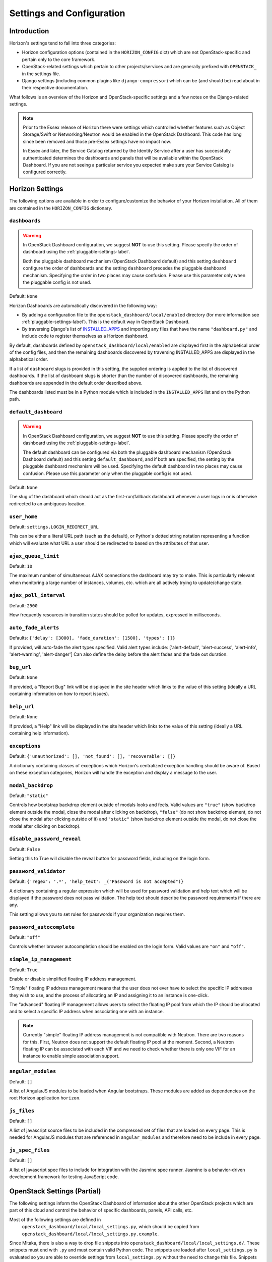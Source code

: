 ==========================
Settings and Configuration
==========================

Introduction
============

Horizon's settings tend to fall into three categories:

* Horizon configuration options (contained in the ``HORIZON_CONFIG`` dict)
  which are not OpenStack-specific and pertain only to the core framework.
* OpenStack-related settings which pertain to other projects/services and
  are generally prefixed with ``OPENSTACK_`` in the settings file.
* Django settings (including common plugins like ``django-compressor``) which
  can be (and should be) read about in their respective documentation.

What follows is an overview of the Horizon and OpenStack-specific settings
and a few notes on the Django-related settings.

.. note::

    Prior to the Essex release of Horizon there were settings which controlled
    whether features such as Object Storage/Swift or Networking/Neutron would be
    enabled in the OpenStack Dashboard. This code has long since been removed
    and those pre-Essex settings have no impact now.

    In Essex and later, the Service Catalog returned by the Identity Service
    after a user has successfully authenticated determines the dashboards and
    panels that will be available within the OpenStack Dashboard. If you are not
    seeing a particular service you expected make sure your Service Catalog is
    configured correctly.

Horizon Settings
================

The following options are available in order to configure/customize the
behavior of your Horizon installation. All of them are contained in the
``HORIZON_CONFIG`` dictionary.

.. _dashboards:

``dashboards``
--------------

.. warning::

   In OpenStack Dashboard configuration, we suggest **NOT** to use this
   setting. Please specify the order of dashboard using the
   :ref:`pluggable-settings-label`.

   Both the pluggable dashboard mechanism (OpenStack Dashboard default) and
   this setting ``dashboard`` configure the order of dashboards and
   the setting ``dashboard`` precedes the pluggable dashboard mechanism.
   Specifying the order in two places may cause confusion.
   Please use this parameter only when the pluggable config is not used.

.. versionadded:: 2012.1(Essex)

Default: ``None``

Horizon Dashboards are automatically discovered in the following way:

* By adding a configuration file to the ``openstack_dashboard/local/enabled``
  directory (for more information see :ref:`pluggable-settings-label`).
  This is the default way in OpenStack Dashboard.
* By traversing Django's list of
  `INSTALLED_APPS <https://docs.djangoproject.com/en/dev/ref/settings/#std:setting-INSTALLED_APPS>`_
  and importing any files that have the name ``"dashboard.py"`` and include
  code to register themselves as a Horizon dashboard.

By default, dashboards defined by ``openstack_dashboard/local/enabled`` are
displayed first in the alphabetical order of the config files, and then the
remaining dashboards discovered by traversing INSTALLED_APPS are displayed
in the alphabetical order.

If a list of ``dashboard`` slugs is provided in this setting, the supplied
ordering is applied to the list of discovered dashboards. If the list of
dashboard slugs is shorter than the number of discovered dashboards, the
remaining dashboards are appended in the default order described above.

The dashboards listed must be in a Python module which
is included in the ``INSTALLED_APPS`` list and on the Python path.

``default_dashboard``
---------------------

.. warning::

   In OpenStack Dashboard configuration, we suggest **NOT** to use this
   setting. Please specify the order of dashboard using the
   :ref:`pluggable-settings-label`.

   The default dashboard can be configured via both the pluggable
   dashboard mechanism (OpenStack Dashboard default) and this setting
   ``default_dashboard``, and if both are specified, the setting
   by the pluggable dashboard mechanism will be used.
   Specifying the default dashboard in two places may cause confusion.
   Please use this parameter only when the pluggable config is not used.

.. versionadded:: 2012.1(Essex)

Default: ``None``

The slug of the dashboard which should act as the first-run/fallback dashboard
whenever a user logs in or is otherwise redirected to an ambiguous location.

``user_home``
-------------

.. versionadded:: 2012.1(Essex)

Default: ``settings.LOGIN_REDIRECT_URL``

This can be either a literal URL path (such as the default), or Python's
dotted string notation representing a function which will evaluate what URL
a user should be redirected to based on the attributes of that user.

``ajax_queue_limit``
--------------------

.. versionadded:: 2012.1(Essex)

Default: ``10``

The maximum number of simultaneous AJAX connections the dashboard may try
to make. This is particularly relevant when monitoring a large number of
instances, volumes, etc. which are all actively trying to update/change state.

``ajax_poll_interval``
----------------------

.. versionadded:: 2012.1(Essex)

Default: ``2500``

How frequently resources in transition states should be polled for updates,
expressed in milliseconds.

``auto_fade_alerts``
--------------------

.. versionadded:: 2013.2(Havana)

Defaults: ``{'delay': [3000], 'fade_duration': [1500], 'types': []}``

If provided, will auto-fade the alert types specified. Valid alert types
include: ['alert-default', 'alert-success', 'alert-info', 'alert-warning',
'alert-danger']  Can also define the delay before the alert fades and the fade
out duration.

``bug_url``
-----------

.. versionadded:: 9.0.0(Mitaka)

Default: ``None``

If provided, a "Report Bug" link will be displayed in the site header which
links to the value of this setting (ideally a URL containing information on
how to report issues).

``help_url``
------------

.. versionadded:: 2012.2(Folsom)

Default: ``None``

If provided, a "Help" link will be displayed in the site header which links
to the value of this setting (ideally a URL containing help information).

``exceptions``
--------------

.. versionadded:: 2012.1(Essex)

Default: ``{'unauthorized': [], 'not_found': [], 'recoverable': []}``

A dictionary containing classes of exceptions which Horizon's centralized
exception handling should be aware of. Based on these exception categories,
Horizon will handle the exception and display a message to the user.

``modal_backdrop``
------------------

.. versionadded:: 2014.2(Kilo)

Default: ``"static"``

Controls how bootstrap backdrop element outside of modals looks and feels.
Valid values are ``"true"`` (show backdrop element outside the modal, close
the modal after clicking on backdrop), ``"false"`` (do not show backdrop
element, do not close the modal after clicking outside of it) and ``"static"``
(show backdrop element outside the modal, do not close the modal after
clicking on backdrop).

``disable_password_reveal``
---------------------------

.. versionadded:: 2015.1(Kilo)

Default: ``False``

Setting this to True will disable the reveal button for password fields,
including on the login form.

``password_validator``
----------------------

.. versionadded:: 2012.1(Essex)

Default: ``{'regex': '.*', 'help_text': _("Password is not accepted")}``

A dictionary containing a regular expression which will be used for password
validation and help text which will be displayed if the password does not
pass validation. The help text should describe the password requirements if
there are any.

This setting allows you to set rules for passwords if your organization
requires them.

``password_autocomplete``
-------------------------

.. versionadded:: 2013.1(Grizzly)

Default: ``"off"``

Controls whether browser autocompletion should be enabled on the login form.
Valid values are ``"on"`` and ``"off"``.

``simple_ip_management``
------------------------

.. versionadded:: 2013.1(Grizzly)

Default: ``True``

Enable or disable simplified floating IP address management.

"Simple" floating IP address management means that the user does not ever have
to select the specific IP addresses they wish to use, and the process of
allocating an IP and assigning it to an instance is one-click.

The "advanced" floating IP management allows users to select the floating IP
pool from which the IP should be allocated and to select a specific IP address
when associating one with an instance.

.. note::

    Currently "simple" floating IP address management is not compatible with
    Neutron. There are two reasons for this. First, Neutron does not support
    the default floating IP pool at the moment. Second, a Neutron floating IP
    can be associated with each VIF and we need to check whether there is only
    one VIF for an instance to enable simple association support.

``angular_modules``
-------------------------

Default: ``[]``

A list of AngularJS modules to be loaded when Angular bootstraps. These modules
are added as dependencies on the root Horizon application ``horizon``.

``js_files``
-------------------------

Default: ``[]``

A list of javascript source files to be included in the compressed set of files that are
loaded on every page. This is needed for AngularJS modules that are referenced in
``angular_modules`` and therefore need to be include in every page.

``js_spec_files``
-------------------------

.. versionadded:: 2015.1(Kilo)

Default: ``[]``

A list of javascript spec files to include for integration with the Jasmine spec runner.
Jasmine is a behavior-driven development framework for testing JavaScript code.

OpenStack Settings (Partial)
============================

The following settings inform the OpenStack Dashboard of information about the
other OpenStack projects which are part of this cloud and control the behavior
of specific dashboards, panels, API calls, etc.

Most of the following settings are defined in
 ``openstack_dashboard/local/local_settings.py``, which should be copied from
 ``openstack_dashboard/local/local_settings.py.example``.

Since Mitaka, there is also a way to drop file snippets into
``openstack_dashboard/local/local_settings.d/``. These snippets must end with
``.py`` and must contain valid Python code. The snippets are loaded after
``local_settings.py`` is evaluated so you are able to override settings from
``local_settings.py`` without the need to change this file.
Snippets are evaluated in alphabetical order by file name.
It's good style to name the files in ``local_settings.d/`` like
``_ZZ_another_setting.py`` where ``ZZ`` is a number. The file must start with
an underscore (``_``) because Python can not load files starting with a number.
So given that you have 3 files, ``local_settings.py``,
``local_settings.d/_10_setting_one.py`` and ``local_settings.d/_20_settings_two.py``,
the settings from ``local_settings.py`` are evaluated first. Settings from
``local_settings.d/_10_settings_one.py`` override settings from ``local_settings.py``
and settings from ``local_settings.d/_20_settings_two.py`` override all other settings
because that's the file which is evaluated last.


``AUTHENTICATION_URLS``
-----------------------

.. versionadded:: 2015.1(Kilo)

Default: ``['openstack_auth.urls']``

A list of modules from which to collate authentication URLs from. The default
option adds URLs from the django-openstack-auth module however others will be
required for additional authentication mechanisms.


``API_RESULT_LIMIT``
--------------------

.. versionadded:: 2012.1(Essex)

Default: ``1000``

The maximum number of objects (e.g. Swift objects or Glance images) to display
on a single page before providing a paging element (a "more" link) to paginate
results.

``API_RESULT_PAGE_SIZE``
------------------------

.. versionadded:: 2012.2(Folsom)

Default: ``20``

Similar to ``API_RESULT_LIMIT``. This setting controls the number of items
to be shown per page if API pagination support for this exists.


``AVAILABLE_REGIONS``
---------------------

.. versionadded:: 2012.1(Essex)

Default: ``None``

A list of tuples which define multiple regions. The tuple format is
``('http://{{ keystone_host }}:5000/v2.0', '{{ region_name }}')``. If any regions
are specified the login form will have a dropdown selector for authenticating
to the appropriate region, and there will be a region switcher dropdown in
the site header when logged in.

If you do not have multiple regions you should use the ``OPENSTACK_HOST`` and
``OPENSTACK_KEYSTONE_URL`` settings instead.


``CONSOLE_TYPE``
----------------

.. versionadded:: 2013.2(Havana)

Default:  ``"AUTO"``

This setting specifies the type of in-browser console used to access the
VMs.
Valid values are  ``"AUTO"``(default), ``"VNC"``, ``"SPICE"``, ``"RDP"``,
``"SERIAL"``, and ``None``.
``None`` deactivates the in-browser console and is available in version
2014.2(Juno).
``"SERIAL"`` is available since 2015.1(Kilo).


``SWIFT_FILE_TRANSFER_CHUNK_SIZE``
----------------------------------

.. versionadded:: 2015.1(Kilo)

Default: ``512 * 1024``

This setting specifies the size of the chunk (in bytes) for downloading objects
from Swift. Do not make it very large (higher than several dozens of Megabytes,
exact number depends on your connection speed), otherwise you may encounter
socket timeout. The default value is 524288 bytes (or 512 Kilobytes).


``INSTANCE_LOG_LENGTH``
-----------------------

.. versionadded:: 2015.1(Kilo)

Default:  ``35``

This setting enables you to change the default number of lines displayed for
the log of an instance.
Valid value must be a positive integer.


``CREATE_INSTANCE_FLAVOR_SORT``
-------------------------------

.. versionadded:: 2013.2(Havana)

Default: ``{'key':'ram'}``

When launching a new instance the default flavor is sorted by RAM usage in
ascending order.
You can customize the sort order by: id, name, ram, disk and vcpus.
Additionally, you can insert any custom callback function. You can also
provide a flag for reverse sort.
See the description in local_settings.py.example for more information.

This example sorts flavors by vcpus in descending order::

    CREATE_INSTANCE_FLAVOR_SORT = {
         'key':'vcpus',
         'reverse': True,
    }

.. _angular_features:

``ANGULAR_FEATURES``
--------------------

.. versionadded:: 10.0.0(Newton)

Default::

  {
    'images_panel': True
  }

A dictionary of currently available AngularJS features. This allows simple
toggling of legacy or rewritten features, such as new panels, workflows etc.


.. _available_themes:

``AVAILABLE_THEMES``
--------------------

.. versionadded:: 9.0.0(Mitaka)

Default::

   AVAILABLE_THEMES = [
        ('default', 'Default', 'themes/default'),
        ('material', 'Material', 'themes/material'),
   ]

This setting tells Horizon which themes to use.

A list of tuples which define multiple themes. The tuple format is
``('{{ theme_name }}', '{{ theme_label }}', '{{ theme_path }}')``.

The ``theme_name`` is the name used to define the directory which
the theme is collected into, under ``/{{ THEME_COLLECTION_DIR }}``.
It also specifies the key by which the selected theme is stored in
the browser's cookie.

The ``theme_label`` is the user-facing label that is shown in the
theme picker.  The theme picker is only visible if more than one
theme is configured, and shows under the topnav's user menu.

By default, the ``theme path`` is the directory that will serve as
the static root of the theme and the entire contents of the directory
is served up at ``/{{ THEME_COLLECTION_DIR }}/{{ theme_name }}``.
If you wish to include content other than static files in a theme
directory, but do not wish that content to be served up, then you
can create a sub directory named ``static``. If the theme folder
contains a sub-directory with the name ``static``, then
``static/custom/static`` will be used as the root for the content
served at ``/static/custom``.

The static root of the theme folder must always contain a _variables.scss
file and a _styles.scss file.  These must contain or import all the
bootstrap and horizon specific variables and styles which are used to style
the GUI. For example themes, see: /horizon/openstack_dashboard/themes/

Horizon ships with two themes configured. 'default' is the default theme,
and 'material' is based on Google's Material Design.

``DEFAULT_THEME``
-----------------

.. versionadded:: 9.0.0(Mitaka)

Default: ``"default"``

This setting tells Horizon which theme to use if the user has not
yet selected a theme through the theme picker and therefore set the
cookie value. This value represents the ``theme_name`` key that is
used from ``AVAILABLE_THEMES``.  To use this setting, the theme must
also be configured inside of ``AVAILABLE_THEMES``.

``THEME_COLLECTION_DIR``
------------------------

.. versionadded:: 9.0.0(Mitaka)

Default: ``"themes"``

This setting tells Horizon which static directory to collect the
available themes into, and therefore which URL points to the theme
collection root.  For example, the default theme would be accessible
via ``/{{ STATIC_URL }}/themes/default``.

``THEME_COOKIE_NAME``
---------------------

.. versionadded:: 9.0.0(Mitaka)

Default: ``"theme"``

This setting tells Horizon in which cookie key to store the currently
set theme.  The cookie expiration is currently set to a year.

.. _custom_theme_path:

``CUSTOM_THEME_PATH``
---------------------

.. versionadded:: 2015.1(Kilo)

(Deprecated)

Default: ``"themes/default"``

This setting tells Horizon to use a directory as a custom theme.

By default, this directory will serve as the static root of the theme
and the entire contents of the directory will be served up at
``/static/custom``.  If you wish to include content other than static
files in a theme directory, but do not wish that content to be served up,
then you can create a sub directory named ``static``. If the theme folder
contains a sub-directory with the name ``static``, then
``static/custom/static``` will be used as the root for the content
served at ``/static/custom``.

The static root of the theme folder must always contain a _variables.scss
file and a _styles.scss file.  These must contain or import all the
bootstrap and horizon specific variables and styles which are used to style
the GUI. For example themes, see: /horizon/openstack_dashboard/themes/

Horizon ships with one alternate theme based on Google's Material Design.  To
use the alternate theme, set your CUSTOM_THEME_PATH to ``themes/material``.

This option is now marked as "deprecated" and will be removed in Newton or
a later release. Themes are now controlled by AVAILABLE_THEMES. We suggest
changing your custom theme settings to use this option instead.

``DEFAULT_THEME_PATH``
----------------------

.. versionadded:: 8.0.0(Liberty)

(Deprecated)

Default: ``"themes/default"``

This setting allows Horizon to collect an additional theme during static
collection and be served up via /static/themes/default.  This is useful
if CUSTOM_THEME_PATH inherits from another theme (like 'default').

If DEFAULT_THEME_PATH is the same as CUSTOM_THEME_PATH, then collection
is skipped and /static/themes will not exist.

This option is now marked as "deprecated" and will be removed in Newton or
a later release. Themes are now controlled by AVAILABLE_THEMES.

``DROPDOWN_MAX_ITEMS``
----------------------

.. versionadded:: 2015.1(Kilo)

Default: ``30``

This setting sets the maximum number of items displayed in a dropdown.
Dropdowns that limit based on this value need to support a way to observe
the entire list.

``ENABLE_CLIENT_TOKEN``
--------------------------

.. versionadded:: 10.0.0(Newton)

Default: ``True``

This setting will Enable/Disable access to the Keystone Token to the
browser.

``ENFORCE_PASSWORD_CHECK``
--------------------------

.. versionadded:: 2015.1(Kilo)

Default: ``False``

This setting will display an 'Admin Password' field on the Change Password
form to verify that it is indeed the admin logged-in who wants to change
the password.

``IMAGES_LIST_FILTER_TENANTS``
------------------------------

.. versionadded:: 2013.1(Grizzly)

Default: ``None``

A list of dictionaries to add optional categories to the image fixed filters
in the Images panel, based on project ownership.

Each dictionary should contain a `tenant` attribute with the project
id, and optionally a `text` attribute specifying the category name, and
an `icon` attribute that displays an icon in the filter button. The
icon names are based on the default icon theme provided by Bootstrap.

Example: ``[{'text': 'Official', 'tenant': '27d0058849da47c896d205e2fc25a5e8', 'icon': 'icon-ok'}]``

.. note::

    Since the Kilo release, the Bootstrap icon library (e.g. 'icon-ok') has
    been replaced with Font Awesome (e.g. 'fa-check').


``IMAGE_RESERVED_CUSTOM_PROPERTIES``
------------------------------------

.. versionadded:: 2014.2(Juno)

Default: ``[]``

A list of image custom property keys that should not be displayed in the
Update Metadata tree.

This setting can be used in the case where a separate panel is used for
managing a custom property or if a certain custom property should never be
edited.

``LAUNCH_INSTANCE_DEFAULTS``
----------------------------

.. versionadded:: 9.0.0(Mitaka)
.. versionupdated:: 10.0.0(Newton)

Default::

    {
        "config_drive": False,
        "enable_scheduler_hints": True
        "disable_image": False,
        "disable_instance_snapshot": False,
        "disable_volume": False,
        "disable_volume_snapshot": False,
    }

A dictionary of settings which can be used to provide the default values for
properties found in the Launch Instance modal.

The ``config_drive`` setting specifies the default value for the Configuration
Drive property.

The ``enable_scheduler_hints`` setting specifies whether or not Scheduler Hints
can be provided when launching an instance.

The ``disable_image`` setting disables Images as a valid boot source for launching
instances. Image sources won't show up in the Launch Instance modal.

The ``disable_instance_snapshot`` setting disables Snapshots as a valid boot
source for launching instances. Snapshots sources won't show up in the Launch
Instance modal.

The ``disable_volume`` setting disables Volumes as a valid boot
source for launching instances. Volumes sources won't show up
in the Launch Instance modal.

The ``disable_volume_snapshot`` setting disables Volume Snapshots as a valid
boot source for launching instances. Volume Snapshots sources won't show up
in the Launch Instance modal.

``LAUNCH_INSTANCE_NG_ENABLED``
------------------------------

.. versionadded:: 8.0.0(Liberty)

Default: ``True``

This setting enables the AngularJS Launch Instance workflow.

.. note::

    The default value for this has been changed to ``True`` in 9.0.0 (Mitaka)

.. note::

    It is possible to run both the AngularJS and Python workflows simultaneously,
    so the other may be need to be toggled with ``LAUNCH_INSTANCE_LEGACY_ENABLED``


``LAUNCH_INSTANCE_LEGACY_ENABLED``
----------------------------------

.. versionadded:: 8.0.0(Liberty)

Default: ``False``

This setting enables the Python Launch Instance workflow.

.. note::

    The default value for this has been changed to ``False`` in 9.0.0 (Mitaka)

.. note::

    It is possible to run both the AngularJS and Python workflows simultaneously,
    so the other may be need to be toggled with ``LAUNCH_INSTANCE_NG_ENABLED``


``MESSAGES_PATH``
-----------------

.. versionadded:: 9.0.0(Mitaka)

Default: ``None``

The absolute path to the directory where message files are collected.

When the user logins to horizon, the message files collected are processed
and displayed to the user. Each message file should contain a JSON formatted
data and must have a .json file extension. For example::

    {
        "level": "info",
        "message": "message of the day here"
    }

Possible values for level are: success, info, warning and error.

``OPENSTACK_API_VERSIONS``
--------------------------

.. versionadded:: 2013.2(Havana)

Default::

    {
        "data-processing": 1.1,
        "identity": 2.0,
        "volume": 2,
        "compute": 2
    }

Overrides for OpenStack API versions. Use this setting to force the
OpenStack dashboard to use a specific API version for a given service API.

.. note::

    The version should be formatted as it appears in the URL for the
    service API. For example, the identity service APIs have inconsistent
    use of the decimal point, so valid options would be "2.0" or "3".
    For example::

        OPENSTACK_API_VERSIONS = {
            "data-processing": 1.1,
            "identity": 3,
            "volume": 2,
            "compute": 2
        }

``OPENSTACK_ENABLE_PASSWORD_RETRIEVE``
--------------------------------------

.. versionadded:: 2014.1(Icehouse)

Default: ``"False"``

When set, enables the instance action "Retrieve password" allowing password retrieval
from metadata service.


``OPENSTACK_ENDPOINT_TYPE``
---------------------------

.. versionadded:: 2012.1(Essex)

Default: ``"publicURL"``

A string which specifies the endpoint type to use for the endpoints in the
Keystone service catalog. The default value for all services except for identity is ``"publicURL"`` . The default value for the identity service is ``"internalURL"``.


``OPENSTACK_HOST``
------------------

.. versionadded:: 2012.1(Essex)

Default: ``"127.0.0.1"``

The hostname of the Keystone server used for authentication if you only have
one region. This is often the *only* setting that needs to be set for a
basic deployment.

.. _hypervisor-settings-label:

``OPENSTACK_HYPERVISOR_FEATURES``
---------------------------------

.. versionadded:: 2012.2(Folsom)

Default::

    {
        'can_set_mount_point': False,
        'can_set_password': False,
        'requires_keypair': False,
        'enable_quotas': True
    }

A dictionary containing settings which can be used to identify the
capabilities of the hypervisor for Nova.

The Xen Hypervisor has the ability to set the mount point for volumes attached
to instances (other Hypervisors currently do not). Setting
``can_set_mount_point`` to ``True`` will add the option to set the mount point
from the UI.

Setting ``can_set_password`` to ``True`` will enable the option to set
an administrator password when launching or rebuilding an instance.

Setting ``requires_keypair`` to ``True`` will require users to select
a key pair when launching an instance.

Setting ``enable_quotas`` to ``False`` will make Horizon treat all Nova
quotas as disabled, thus it won't try to modify them. By default, quotas are
enabled.

``OPENSTACK_IMAGE_BACKEND``
---------------------------

.. versionadded:: 2013.2(Havana)

Default::

    {
        'image_formats': [
            ('', _('Select format')),
            ('aki', _('AKI - Amazon Kernel Image')),
            ('ami', _('AMI - Amazon Machine Image')),
            ('ari', _('ARI - Amazon Ramdisk Image')),
            ('docker', _('Docker')),
            ('iso', _('ISO - Optical Disk Image')),
            ('qcow2', _('QCOW2 - QEMU Emulator')),
            ('raw', _('Raw')),
            ('vdi', _('VDI')),
            ('vhd', _('VHD')),
            ('vmdk', _('VMDK'))
        ]
    }

Used to customize features related to the image service, such as the list of
supported image formats.


``OVERVIEW_DAYS_RANGE``
-----------------------

.. versionadded:: 10.0.0(Newton)

Default:: ``1``

When set to an integer N (as by default), the start date in the Overview panel
meters will be today minus N days. This setting is used to limit the amount of
data fetched by default when rendering the Overview panel. If set to ``None``
(which corresponds to the behavior in past Horizon versions), the start date
will be from the beginning of the current month until the current date. The
legacy behaviour is not recommended for large deployments as Horizon suffers
significant lags in this case.


``IMAGE_CUSTOM_PROPERTY_TITLES``
--------------------------------

.. versionadded:: 2014.1(Icehouse)

Default::

    {
        "architecture": _("Architecture"),
        "kernel_id": _("Kernel ID"),
        "ramdisk_id": _("Ramdisk ID"),
        "image_state": _("Euca2ools state"),
        "project_id": _("Project ID"),
        "image_type": _("Image Type")
    }

Used to customize the titles for image custom property attributes that
appear on image detail pages.


``HORIZON_IMAGES_ALLOW_UPLOAD``
-------------------------------

.. versionadded:: 2013.1(Grizzly)

Default: ``True``

(Deprecated)

If set to ``False``, this setting disables *local* uploads to prevent filling
up the disk on the dashboard server since uploads to the Glance image store
service tend to be particularly large - in the order of hundreds of megabytes
to multiple gigabytes.

The setting is marked as deprecated and will be removed in P or later release.
It is superseded by the setting HORIZON_IMAGES_UPLOAD_MODE. Until the removal
the ``False`` value of HORIZON_IMAGES_ALLOW_UPLOAD overrides the value of
HORIZON_IMAGES_UPLOAD_MODE.

.. note::

    This will not disable image creation altogether, as this setting does not
    affect images created by specifying an image location (URL) as the image source.


``HORIZON_IMAGES_UPLOAD_MODE``
------------------------------

.. versionadded:: 10.0.0(Newton)

Default: ``"legacy"``

Valid values are  ``"direct"``, ``"legacy"`` (default) and ``"off"``. ``"off"``
disables the ability to upload images via Horizon. It is equivalent to setting
``False`` on the deprecated setting ``HORIZON_IMAGES_ALLOW_UPLOAD``. ``legacy``
enables local file upload by piping the image file through the Horizon's
web-server. It is equivalent to setting ``True`` on the deprecated setting
``HORIZON_IMAGES_ALLOW_UPLOAD``. ``direct`` sends the image file directly from
the web browser to Glance. This bypasses Horizon web-server which both reduces
network hops and prevents filling up Horizon web-server's filesystem. ``direct``
is the preferred mode, but due to the following requirements it is not the default.
The ``direct`` setting requires a modern web browser, network access from the
browser to the public Glance endpoint, and CORS support to be enabled on the
Glance API service. Without CORS support, the browser will forbid the PUT request
to a location different than the Horizon server. To enable CORS support for Glance
API service, you will need to edit [cors] section of glance-api.conf file (see
`here`_ how to do it). Set `allowed_origin` to the full hostname of Horizon
web-server (e.g. http://<HOST_IP>/dashboard) and restart glance-api process.

.. _here: http://docs.openstack.org/developer/oslo.middleware/cors.html#configuration-for-oslo-config

.. note::

    To maintain the compatibility with the deprecated HORIZON_IMAGES_ALLOW_UPLOAD
    setting, neither ``"direct"``, nor ``"legacy"`` modes will have an effect if
    HORIZON_IMAGES_ALLOW_UPLOAD is set to ``False`` - as if HORIZON_IMAGES_UPLOAD_MODE
    was set to ``"off"`` itself. When HORIZON_IMAGES_ALLOW_UPLOAD is set to ``True``,
    all three modes are considered, as if HORIZON_IMAGES_ALLOW_UPLOAD setting
    was removed.


``OPENSTACK_KEYSTONE_BACKEND``
------------------------------

.. versionadded:: 2012.1(Essex)

Default: ``{'name': 'native', 'can_edit_user': True, 'can_edit_project': True}``

A dictionary containing settings which can be used to identify the
capabilities of the auth backend for Keystone.

If Keystone has been configured to use LDAP as the auth backend then set
``can_edit_user`` and ``can_edit_project`` to ``False`` and name to ``"ldap"``.


``OPENSTACK_KEYSTONE_DEFAULT_DOMAIN``
-------------------------------------

.. versionadded:: 2013.2(Havana)

Default: ``"Default"``

Overrides the default domain used when running on single-domain model
with Keystone V3. All entities will be created in the default domain.


``OPENSTACK_KEYSTONE_DEFAULT_ROLE``
-----------------------------------

.. versionadded:: 2011.3(Diablo)

Default: ``"_member_"``

The name of the role which will be assigned to a user when added to a project.
This value must correspond to an existing role name in Keystone. In general,
the value should match the ``member_role_name`` defined in ``keystone.conf``.


``OPENSTACK_KEYSTONE_ADMIN_ROLES``
----------------------------------

.. versionadded:: 2015.1(Kilo)

Default: ``["admin"]``

The list of roles that have administrator privileges in this OpenStack
installation. This check is very basic and essentially only works with
keystone v2.0 and v3 with the default policy file. The setting assumes there
is a common ``admin`` like role(s) across services. Example uses of this
setting are:

    * to rename the ``admin`` role to ``cloud-admin``
    * allowing multiple roles to have administrative privileges, like
      ``["admin", "cloud-admin", "net-op"]``


``OPENSTACK_KEYSTONE_MULTIDOMAIN_SUPPORT``
------------------------------------------

.. versionadded:: 2013.2(Havana)

Default: ``False``

Set this to True if running on multi-domain model. When this is enabled, it
will require user to enter the Domain name in addition to username for login.


``OPENSTACK_KEYSTONE_URL``
--------------------------

.. versionadded:: 2011.3(Diablo)

Default: ``"http://%s:5000/v2.0" % OPENSTACK_HOST``

The full URL for the Keystone endpoint used for authentication. Unless you
are using HTTPS, running your Keystone server on a nonstandard port, or using
a nonstandard URL scheme you shouldn't need to touch this setting.


``OPENSTACK_KEYSTONE_FEDERATION_MANAGEMENT``
--------------------------------------------

.. versionadded:: 9.0.0(Mitaka)

Default: ``False``

Set this to True to enable panels that provide the ability for users to manage
Identity Providers (IdPs) and establish a set of rules to map federation protocol
attributes to Identity API attributes. This extension requires v3.0+ of the
Identity API.


``WEBSSO_ENABLED``
------------------

.. versionadded:: 2015.1(Kilo)

Default: ``False``

Enables keystone web single-sign-on if set to True. For this feature to work,
make sure that you are using Keystone V3 and Django OpenStack Auth V1.2.0 or
later.


``WEBSSO_INITIAL_CHOICE``
-------------------------

.. versionadded:: 2015.1(Kilo)

Default: ``"credentials"``

Determines the default authentication mechanism. When user lands on the login
page, this is the first choice they will see.


``WEBSSO_CHOICES``
------------------

.. versionadded:: 2015.1(Kilo)

Default::

        (
          ("credentials", _("Keystone Credentials")),
          ("oidc", _("OpenID Connect")),
          ("saml2", _("Security Assertion Markup Language"))
        )

This is the list of authentication mechanisms available to the user. It
includes Keystone federation protocols such as OpenID Connect and SAML, and
also keys that map to specific identity provider and federation protocol
combinations (as defined in ``WEBSSO_IDP_MAPPING``). The list of choices is
completely configurable, so as long as the id remains intact. Do not remove
the credentials mechanism unless you are sure. Once removed, even admins will
have no way to log into the system via the dashboard.


``WEBSSO_IDP_MAPPING``
----------------------

.. versionadded:: 8.0.0(Liberty)

Default: ``{}``

A dictionary of specific identity provider and federation protocol combinations.
From the selected authentication mechanism, the value will be looked up as keys
in the dictionary. If a match is found, it will redirect the user to a identity
provider and federation protocol specific WebSSO endpoint in keystone, otherwise
it will use the value as the protocol_id when redirecting to the WebSSO by
protocol endpoint.

Example::

        WEBSSO_CHOICES =  (
            ("credentials", _("Keystone Credentials")),
            ("oidc", _("OpenID Connect")),
            ("saml2", _("Security Assertion Markup Language")),
            ("acme_oidc", "ACME - OpenID Connect"),
            ("acme_saml2", "ACME - SAML2")
        )

        WEBSSO_IDP_MAPPING = {
            "acme_oidc": ("acme", "oidc"),
            "acme_saml2": ("acme", "saml2")
        }

.. note::
  The value is expected to be a tuple formatted as: (<idp_id>, <protocol_id>).

``TOKEN_DELETE_DISABLED``
-------------------------

.. versionadded:: 10.0.0(Newton)

Default: ``False``

This setting allows deployers to control whether a token is deleted on log out.
This can be helpful when there are often long running processes being run
in the Horizon environment.

``OPENSTACK_CINDER_FEATURES``
-----------------------------

.. versionadded:: 2014.2(Juno)

Default: ``{'enable_backup': False}``

A dictionary of settings which can be used to enable optional services provided
by cinder.  Currently only the backup service is available.


``OPENSTACK_HEAT_STACK``
-----------------------------

.. versionadded:: 9.0.0(Mitaka)

Default: ``{'enable_user_pass': True}``

A dictionary of settings to use with heat stacks. Currently, the only setting
available is "enable_user_pass", which can be used to disable the password
field while launching the stack. Currently HEAT API needs user password to
perform all the heat operations because in HEAT API trusts is not enabled by
default. So, this setting can be set as "False" in-case HEAT uses trusts by
default otherwise it needs to be set as "True".


``OPENSTACK_NEUTRON_NETWORK``
-----------------------------

.. versionadded:: 2013.1(Grizzly)

Default::

        {
            'enable_router': True,
            'enable_distributed_router': False,
            'enable_ha_router': False,
            'enable_lb': True,
            'enable_quotas': False,
            'enable_firewall': True,
            'enable_vpn': True,
            'profile_support': None,
            'supported_vnic_types': ["*"],
            'supported_provider_types': ["*"],
            'segmentation_id_range': {},
            'extra_provider_types': {},
            'enable_fip_topology_check': True,
        }

A dictionary of settings which can be used to enable optional services provided
by Neutron and configure Neutron specific features.  The following options are
available.

``enable_router``
~~~~~~~~~~~~~~~~~

.. versionadded:: 2014.2(Juno)

Default: ``True``

Enable (True) or disable (False) the panels and menus related
to router and Floating IP features. This option only affects
when Neutron is enabled. If your Neutron deployment has no support for
Layer-3 features, or you do not wish to provide the Layer-3
features through the Dashboard, this should be set to ``False``.

``enable_distributed_router``
~~~~~~~~~~~~~~~~~~~~~~~~~~~~~

.. versionadded:: 2014.2(Juno)

Default: ``False``

Enable or disable Neutron distributed virtual router (DVR) feature in
the Router panel. For the DVR feature to be enabled, this option needs
to be set to True and your Neutron deployment must support DVR. Even
when your Neutron plugin (like ML2 plugin) supports DVR feature, DVR
feature depends on l3-agent configuration, so deployers should set this
option appropriately depending on your deployment.

``enable_ha_router``
~~~~~~~~~~~~~~~~~~~~

.. versionadded:: 2014.2(Juno)

Default: ``False``

Enable or disable HA (High Availability) mode in Neutron virtual router
in the Router panel. For the HA router mode to be enabled, this option needs
to be set to True and your Neutron deployment must support HA router mode.
Even when your Neutron plugin (like ML2 plugin) supports HA router mode,
the feature depends on l3-agent configuration, so deployers should set this
option appropriately depending on your deployment.

``enable_lb``
~~~~~~~~~~~~~

.. versionadded:: 2013.1(Grizzly)

(Deprecated)

Default: ``True``

Enables the load balancer panel. The load balancer panel will be enabled when
this option is True and your Neutron deployment supports LBaaS. If you want
to disable load balancer panel even when your Neutron supports LBaaS, set it to False.

This option is now marked as "deprecated" and will be removed in Kilo or later release.
The load balancer panel is now enabled only when LBaaS feature is available in Neutron
and this option is no longer needed. We suggest not to use this option to disable the
load balancer panel from now on.

``enable_quotas``
~~~~~~~~~~~~~~~~~

Default: ``False``

Enable support for Neutron quotas feature. To make this feature work
appropriately, you need to use Neutron plugins with quotas extension support
and quota_driver should be DbQuotaDriver (default config).

``enable_firewall``
~~~~~~~~~~~~~~~~~~~

(Deprecated)

Default: ``True``

Enables the firewall panel. firewall panel will be enabled when this
option is True and your Neutron deployment supports FWaaS. If you want
to disable firewall panel even when your Neutron supports FWaaS, set
it to False.

This option is now marked as "deprecated" and will be removed in
Kilo or later release. The firewall panel is now enabled only
when FWaaS feature is available in Neutron and this option is no
longer needed. We suggest not to use this option to disable the
firewall panel from now on.

``enable_vpn``
~~~~~~~~~~~~~~

(Deprecated)

Default: ``True``

Enables the VPN panel. VPN panel will be enabled when this option is True
and your Neutron deployment supports VPNaaS. If you want to disable
VPN panel even when your Neutron supports VPNaaS, set it to False.

This option is now marked as "deprecated" and will be removed in
Kilo or later release. The VPN panel is now enabled only
when VPNaaS feature is available in Neutron and this option is no
longer needed. We suggest not to use this option to disable the
VPN panel from now on.

``profile_support``
~~~~~~~~~~~~~~~~~~~

Default: ``None``

This option specifies a type of network port profile support. Currently the
available value is either ``None`` or ``"cisco"``. ``None`` means to disable
port profile support. ``cisco`` can be used with Neutron Cisco plugins.

``supported_provider_types``
~~~~~~~~~~~~~~~~~~~~~~~~~~~~

.. versionadded:: 2014.2(Juno)

Default: ``["*"]``

For use with the provider network extension. Use this to explicitly set which
provider network types are supported. Only the network types in this list will
be available to choose from when creating a network.
Network types defined in Horizon or defined in ``extra_provider_types``
settings can be specified in this list.
As of the Newton release, the network types defined in Horizon include
network types supported by Neutron ML2 plugin with Open vSwitch driver
(``local``, ``flat``, ``vlan``, ``gre``, ``vxlan`` and ``geneve``)
and supported by Midonet plugin (``midonet`` and ``uplink``).
``["*"]`` means that all provider network types supported by Neutron
ML2 plugin will be available to choose from.

Example: ``['local', 'flat', 'gre']``

``supported_vnic_types``
~~~~~~~~~~~~~~~~~~~~~~~~

.. versionadded:: 2015.1(Kilo)

Default ``['*']``

For use with the port binding extension. Use this to explicitly set which VNIC
types are supported; only those listed will be shown when creating or editing
a port. VNIC types include normal, direct and macvtap. By default all VNIC
types will be available to choose from.

Example ``['normal', 'direct']``

To disable VNIC type selection, set an empty list or None.

``segmentation_id_range``
~~~~~~~~~~~~~~~~~~~~~~~~~

.. versionadded:: 2014.2(Juno)

Default: ``{}``

For use with the provider network extension. This is a dictionary where each
key is a provider network type and each value is a list containing two numbers.
The first number is the minimum segmentation ID that is valid. The second
number is the maximum segmentation ID. Pertains only to the vlan, gre, and
vxlan network types. By default this option is not provided and each minimum
and maximum value will be the default for the provider network type.

Example::

    {
        'vlan': [1024, 2048],
        'gre': [4094, 65536]
    }

``extra_provider_types``
~~~~~~~~~~~~~~~~~~~~~~~~

.. versionadded:: 10.0.0(Newton)

Default: ``{}``

For use with the provider network extension.
This is a dictionary to define extra provider network definitions.
Network types supported by Neutron depend on the configured plugin.
Horizon has predefined provider network types but horizon cannot cover
all of them. If you are using a provider network type not defined
in advance, you can add a definition through this setting.

The **key** name of each item in this must be a network type used
in the Neutron API. * **value** should be a dictionary which contains
the following items:

* ``display_name``: string displayed in the network creation form.
* ``require_physical_network``: a boolean parameter which indicates
  this network type requires a physical network.
* ``require_segmentation_id``: a boolean parameter which indicates
  this network type requires a segmentation ID.
  If True, a valid segmentation ID range must be configureed
  in ``segmentation_id_range`` settings above.

Example::

    {
        'awesome': {
            'display_name': 'Awesome',
            'require_physical_network': False,
            'require_segmentation_id': True,
        },
    }

``enable_fip_topology_check``
~~~~~~~~~~~~~~~~~~~~~~~~~~~~~

Default: ``True``

The Default Neutron implementation needs a router with a gateway to associate a
FIP. So by default a topology check will be performed by horizon to list only
VM ports attached to a network which is itself attached to a router with an
external gateway. This is to prevent from setting a FIP to a port which will
fail with an error.
Some Neutron vendors do not require it. Some can even attach a FIP to any port
(e.g.: OpenContrail) owned by a tenant.
Set to False if you want to be able to associate a FIP to an instance on a
subnet with no router if your Neutron backend allows it.

.. versionadded:: 8.0.0(Liberty)

``default_dns_nameservers``:
~~~~~~~~~~~~~~~~~~~~~~~~~~~~~~~~~~

.. versionadded:: 10.0.0(Newton)

Default: ``None`` (Empty)

Default DNS servers you would like to use when a subnet is created. This is
only a default. Users can still choose a different list of dns servers.

Example: ``["8.8.8.8", "8.8.4.4", "208.67.222.222"]``

``OPENSTACK_SSL_CACERT``
------------------------

.. versionadded:: 2013.2(Havana)

Default: ``None``

When unset or set to ``None`` the default CA certificate on the system is used
for SSL verification.

When set with the path to a custom CA certificate file, this overrides use of
the default system CA certificate. This custom certificate is used to verify all
connections to openstack services when making API calls.


``OPENSTACK_SSL_NO_VERIFY``
---------------------------

.. versionadded:: 2012.2(Folsom)

Default: ``False``

Disable SSL certificate checks in the OpenStack clients (useful for self-signed
certificates).


``OPENSTACK_TOKEN_HASH_ALGORITHM``
----------------------------------

.. versionadded:: 2014.2(Juno)

Default: ``"md5"``

The hash algorithm to use for authentication tokens. This must match the hash
algorithm that the identity (Keystone) server and the auth_token middleware
are using. Allowed values are the algorithms supported by Python's hashlib
library.


``OPENSTACK_TOKEN_HASH_ENABLED``
--------------------------------

.. versionadded:: 8.0.0(Liberty)

(Deprecated)

Default: ``True``

Hashing tokens from Keystone keeps the Horizon session data smaller, but it
doesn't work in some cases when using PKI tokens.  Uncomment this value and
set it to False if using PKI tokens and there are 401 errors due to token
hashing.

This option is now marked as "deprecated" and will be removed in Ocata or a
later release. PKI tokens currently work with hashing, and Keystone will soon
deprecate usage of PKI tokens.


``POLICY_FILES``
----------------

.. versionadded:: 2013.2(Havana)

Default: ``{'identity': 'keystone_policy.json', 'compute': 'nova_policy.json'}``

This should essentially be the mapping of the contents of ``POLICY_FILES_PATH``
to service types.  When policy.json files are added to ``POLICY_FILES_PATH``,
they should be included here too.


``POLICY_FILES_PATH``
---------------------

.. versionadded:: 2013.2(Havana)

Default:  ``os.path.join(ROOT_PATH, "conf")``

Specifies where service based policy files are located.  These are used to
define the policy rules actions are verified against.

``SESSION_TIMEOUT``
-------------------

.. versionadded:: 2013.2(Havana)

Default: ``"3600"``

This SESSION_TIMEOUT is a method to supercede the token timeout with a shorter
horizon session timeout (in seconds).  So if your token expires in 60 minutes,
a value of 1800 will log users out after 30 minutes.


``SAHARA_AUTO_IP_ALLOCATION_ENABLED``
-------------------------------------

Default:  ``False``

This setting notifies the Data Processing (Sahara) system whether or not
automatic IP allocation is enabled.  You would want to set this to True
if you were running Nova Networking with auto_assign_floating_ip = True.


``TROVE_ADD_USER_PERMS`` and ``TROVE_ADD_DATABASE_PERMS``
---------------------------------------------------------

.. versionadded:: 2013.2(Havana)

Default: ``[]``

Trove user and database extension support. By default, support for
creating users and databases on database instances is turned on.
To disable these extensions set the permission to something
unusable such as ``[!]``.


``WEBROOT``
-----------

.. versionadded:: 2015.1(Kilo)

Default: ``"/"``

Specifies the location where the access to the dashboard is configured in
the web server.

For example, if you're accessing the Dashboard via
https://<your server>/dashboard, you would set this to ``"/dashboard/"``.

.. note::

    Additional settings may be required in the config files of your webserver
    of choice. For example to make ``"/dashboard/"`` the web root in Apache,
    the ``"sites-available/horizon.conf"`` requires a couple of additional
    aliases set::

        Alias /dashboard/static %HORIZON_DIR%/static

        Alias /dashboard/media %HORIZON_DIR%/openstack_dashboard/static

    Apache also requires changing your WSGIScriptAlias to reflect the desired
    path.  For example, you'd replace ``/`` with ``/dashboard`` for the
    alias.

``STATIC_ROOT``
---------------

.. versionadded:: 8.0.0(Liberty)

Default: ``<path_to_horizon>/static``

The absolute path to the directory where static files are collected when
collectstatic is run.

For more information see:
https://docs.djangoproject.com/en/dev/ref/settings/#static-root

``STATIC_URL``
--------------

.. versionadded:: 8.0.0(Liberty)

Default: ``/static/``

URL that refers to files in STATIC_ROOT.

By default this value is ``WEBROOT/static/``.

This value can be changed from the default. When changed, the alias in your
webserver configuration should be updated to match.

.. note::

    The value for STATIC_URL must end in '/'.

This value is also available in the scss namespace with the variable name
$static_url.  Make sure you run ``python manage.py collectstatic`` and
``python manage.py compress`` after any changes to this value in settings.py.

For more information see:
https://docs.djangoproject.com/en/dev/ref/settings/#static-url

``DISALLOW_IFRAME_EMBED``
-------------------------

.. versionadded:: 8.0.0(Liberty)

Default: ``True``

This setting can be used to defend against Clickjacking and prevent Horizon from
being embedded within an iframe. Legacy browsers are still vulnerable to a
Cross-Frame Scripting (XFS) vulnerability, so this option allows extra security
hardening where iframes are not used in deployment. When set to true, a
``"frame-buster"`` script is inserted into the template header that prevents the
web page from being framed and therefore defends against clickjacking.

For more information see:
http://tinyurl.com/anticlickjack

.. note::

  If your deployment requires the use of iframes, you can set this setting to
  ``False`` to exclude the frame-busting code and allow iframe embedding.


``OPENSTACK_NOVA_EXTENSIONS_BLACKLIST``
---------------------------------------

.. versionadded:: 8.0.0(Liberty)

Default: ``[]``

Ignore all listed Nova extensions, and behave as if they were unsupported.
Can be used to selectively disable certain costly extensions for performance
reasons.

``ALLOWED_PRIVATE_SUBNET_CIDR``
-------------------------------

.. versionadded:: 10.0.0(Newton)

Default: ``{'ipv4': [], 'ipv6': []}``

Dict used to restrict user private subnet cidr range.
An empty list means that user input will not be restricted
for a corresponding IP version. By default, there is
no restriction for both IPv4 and IPv6.

Example: ``{'ipv4': ['192.168.0.0/16', '10.0.0.0/8'], 'ipv6': ['fc00::/7',]}``

``ADMIN_FILTER_DATA_FIRST``
---------------------------

.. versionadded:: 10.0.0(Newton)

Default: ``False``

If True, when admin views load, an empty table will be rendered and the
user will be asked to provide a search criteria first (in case no search
criteria was provided) before loading any data.

``OPERATION_LOG_ENABLED``
-------------------------

.. versionadded:: 10.0.0(Newton)

Default: ``False``

This setting can be used to log operations of all of users on Horizon.
In this log, it can include date and time of an operation, an operation URL,
user information such as domain, project and user, and so on.
And this log format is configurable. In detail, you can see OPERATION_LOG_OPTIONS.

.. note::

  If you use this feature, you need to configure the logger setting like
  a outputting path for operation log in ``local_settings.py``.


``OPERATION_LOG_OPTIONS``
------------------------

.. versionadded:: 10.0.0(Newton)

Default::

        {
         'mask_fields': ['password'],
         'target_methods': ['POST'],
         'format': ("[%(domain_name)s] [%(domain_id)s] [%(project_name)s]"
             " [%(project_id)s] [%(user_name)s] [%(user_id)s] [%(request_scheme)s]"
             " [%(referer_url)s] [%(request_url)s] [%(message)s] [%(method)s]"
             " [%(http_status)s] [%(param)s]"),
        }

This setting controls the behavior of the operation log.

* ``mask_fields`` is a list of keys of post data which should be masked from the
  point of view of security. Fields like ``password`` should be included.
  The fields specified in ``mask_fields`` are logged as ``********``.
* ``target_methods`` is a request method which is logged to a operation log.
  The valid methods are ``POST``, ``GET``, ``PUT``, ``DELETE``.
* ``format`` defines the operation log format.
  Currently you can use the following keywords.
  The default value contains all keywords.

  * %(domain_name)s
  * %(domain_id)s
  * %(project_name)s
  * %(project_id)s
  * %(user_name)s
  * %(user_id)s
  * %(request_scheme)s
  * %(referer_url)s
  * %(request_url)s
  * %(message)s
  * %(method)s
  * %(http_status)s
  * %(param)s


``PROJECT_TABLE_EXTRA_INFO``
----------------------

.. versionadded:: 10.0.0(Newton)

Default: ``{}``

Add additional information for project as an extra attribute.
Project and user can have any attributes by keystone mechanism.
This setting can treat these attributes on Horizon when only
using Keystone v3.
For example::

    PROJECT_TABLE_EXTRA_INFO = {
        'phone_num': _('Phone Number'),
    }


``USER_TABLE_EXTRA_INFO``
-------------------

.. versionadded:: 10.0.0(Newton)

Default: ``{}``

Same as ``PROJECT_TABLE_EXTRA_INFO``, add additional information for user.


Django Settings (Partial)
=========================

.. warning::

    This is not meant to be anywhere near a complete list of settings for
    Django. You should always consult the upstream documentation, especially
    with regards to deployment considerations and security best-practices.

There are a few key settings you should be aware of for development and the
most basic of deployments. Further recommendations can be found in the
Deploying Horizon section of this documentation.

``ALLOWED_HOSTS``
-----------------

.. versionadded:: 2013.2(Havana)

Default: ``['localhost']``

This list should contain names (or IP addresses) of the host
running the dashboard; if it's being accessed via name, the
DNS name (and probably short-name) should be added, if it's accessed via
IP address, that should be added. The setting may contain more than one entry.

.. note::

    ALLOWED_HOSTS is required. If Horizon is running in production (DEBUG is False),
    set this with the list of host/domain names that the application can serve.
    For more information see:
    https://docs.djangoproject.com/en/dev/ref/settings/#allowed-hosts

.. _debug_setting:

``DEBUG`` and ``TEMPLATE_DEBUG``
--------------------------------

.. versionadded:: 2011.2(Cactus)

Default: ``True``

Controls whether unhandled exceptions should generate a generic 500 response
or present the user with a pretty-formatted debug information page.

When set, CACHED_TEMPLATE_LOADERS will not be cached.

This setting should **always** be set to ``False`` for production deployments
as the debug page can display sensitive information to users and attackers
alike.

``TEMPLATE_LOADERS``
---------------------------

.. versionadded:: 10.0.0(Newton)

These template loaders will be the first loaders and get loaded before the
CACHED_TEMPLATE_LOADERS. Use ADD_TEMPLATE_LOADERS if you want to add loaders at
the end and not cache loaded templates.
After the whole settings process has gone through, TEMPLATE_LOADERS will be:

    TEMPLATE_LOADERS += (
            ('django.template.loaders.cached.Loader', CACHED_TEMPLATE_LOADERS),
        ) + tuple(ADD_TEMPLATE_LOADERS)

``CACHED_TEMPLATE_LOADERS``
---------------------------

.. versionadded:: 10.0.0(Newton)

Template loaders defined here will have their output cached if DEBUG
is set to False.

``ADD_TEMPLATE_LOADERS``
------------------------

.. versionadded:: 10.0.0(Newton)

Template loaders defined here will be be loaded at the end of TEMPLATE_LOADERS,
after the CACHED_TEMPLATE_LOADERS and will never have a cached output.

``NG_TEMPLATE_CACHE_AGE``
-------------------------

.. versionadded:: 10.0.0(Newton)

Angular Templates are cached using this duration (in seconds) if DEBUG
is set to False.  Default value is ``2592000`` (or 30 days).

``SECRET_KEY``
--------------

.. versionadded:: 2012.1(Essex)

This should absolutely be set to a unique (and secret) value for your
deployment. Unless you are running a load-balancer with multiple Horizon
installations behind it, each Horizon instance should have a unique secret key.

.. note::

    Setting a custom secret key:
    You can either set it to a specific value or you can let Horizon generate a
    default secret key that is unique on this machine, regardless of the
    amount of Python WSGI workers (if used behind Apache+mod_wsgi). However, there
    may be situations where you would want to set this explicitly, e.g. when
    multiple dashboard instances are distributed on different machines (usually
    behind a load-balancer). Either you have to make sure that a session gets all
    requests routed to the same dashboard instance or you set the same SECRET_KEY
    for all of them.


From horizon.utils import secret_key::

    SECRET_KEY = secret_key.generate_or_read_from_file(
    os.path.join(LOCAL_PATH, '.secret_key_store'))

The ``local_settings.py.example`` file includes a quick-and-easy way to
generate a secret key for a single installation.


``SECURE_PROXY_SSL_HEADER``, ``CSRF_COOKIE_SECURE`` and ``SESSION_COOKIE_SECURE``
---------------------------------------------------------------------------------

.. versionadded:: 2013.1(Grizzly)

These three settings should be configured if you are deploying Horizon with
SSL. The values indicated in the default ``local_settings.py.example`` file
are generally safe to use.

When CSRF_COOKIE_SECURE or SESSION_COOKIE_SECURE are set to True, these attributes
help protect the session cookies from cross-site scripting.

``ADD_INSTALLED_APPS``
----------------------

.. versionadded:: 2015.1(Kilo)

A list of Django applications to be prepended to the ``INSTALLED_APPS``
setting. Allows extending the list of installed applications without having
to override it completely.


.. _pluggable-settings-label:

Pluggable Settings
=================================
Horizon allows dashboards, panels and panel groups to be added without
modifying the default settings. Pluggable settings are a mechanism to allow
settings to be stored in separate files.  Those files are read at startup and
used to modify the default settings.

The default location for the dashboard configuration files is
``openstack_dashboard/enabled``, with another directory,
``openstack_dashboard/local/enabled`` for local overrides. Both sets of files
will be loaded, but the settings in ``openstack_dashboard/local/enabled`` will
overwrite the default ones. The settings are applied in alphabetical order of
the filenames. If the same dashboard has configuration files in ``enabled`` and
``local/enabled``, the local name will be used. Note, that since names of
python modules can't start with a digit, the files are usually named with a
leading underscore and a number, so that you can control their order easily.

Before we describe the specific use cases, the following keys can be used in
any pluggable settings file:

``ADD_EXCEPTIONS``
------------------

.. versionadded:: 2014.1(Icehouse)

A dictionary of exception classes to be added to ``HORIZON['exceptions']``.

``ADD_INSTALLED_APPS``
----------------------

.. versionadded:: 2014.1(Icehouse)

A list of applications to be prepended to ``INSTALLED_APPS``.
This is needed to expose static files from a plugin.

``ADD_ANGULAR_MODULES``
-----------------------

.. versionadded:: 2014.2(Juno)

A list of AngularJS modules to be loaded when Angular bootstraps. These modules
are added as dependencies on the root Horizon application ``horizon``.

``ADD_JS_FILES``
----------------------

.. versionadded:: 2014.2(Juno)

A list of javascript source files to be included in the compressed set of files that are
loaded on every page. This is needed for AngularJS modules that are referenced in
``ADD_ANGULAR_MODULES`` and therefore need to be included in every page.

``ADD_JS_SPEC_FILES``
----------------------

.. versionadded:: 2015.1(Kilo)

A list of javascript spec files to include for integration with the Jasmine spec runner.
Jasmine is a behavior-driven development framework for testing JavaScript code.

``ADD_SCSS_FILES``
----------------------

.. versionadded:: 8.0.0(Liberty)

A list of scss files to be included in the compressed set of files that are
loaded on every page. We recommend one scss file per dashboard, use @import if
you need to include additional scss files for panels.

.. _auto_discover_static_files:

``AUTO_DISCOVER_STATIC_FILES``
------------------------------

.. versionadded:: 8.0.0(Liberty)

If set to ``True``, JavaScript files and static angular html template files will be
automatically discovered from the `static` folder in each apps listed in ADD_INSTALLED_APPS.

JavaScript source files will be ordered based on naming convention: files with extension
`.module.js` listed first, followed by other JavaScript source files.

JavaScript files for testing will also be ordered based on naming convention: files with extension
`.mock.js` listed first, followed by files with extension `.spec.js`.

If ADD_JS_FILES and/or ADD_JS_SPEC_FILES are also specified, files manually listed there will be
appended to the auto-discovered files.

``DISABLED``
------------

.. versionadded:: 2014.1(Icehouse)

If set to ``True``, this settings file will not be added to the settings.

``UPDATE_HORIZON_CONFIG``
-------------------------

.. versionadded:: 2014.2(Juno)

A dictionary of values that will replace the values in ``HORIZON_CONFIG``.


Pluggable Settings for Dashboards
=================================

.. versionadded:: 2014.1(Icehouse)

The following keys are specific to registering a dashboard:


``DASHBOARD``
-------------

.. versionadded:: 2014.1(Icehouse)

The slug of the dashboard to be added to ``HORIZON['dashboards']``. Required.

``DEFAULT``
-----------

.. versionadded:: 2014.1(Icehouse)

If set to ``True``, this dashboard will be set as the default dashboard.


Examples
--------

To disable a dashboard locally, create a file
``openstack_dashboard/local/enabled/_40_dashboard-name.py`` with the following
content::

    DASHBOARD = '<dashboard-name>'
    DISABLED = True

To add a Tuskar-UI (Infrastructure) dashboard, you have to install it, and then
create a file ``openstack_dashboard/local/enabled/_50_tuskar.py`` with::

    from tuskar_ui import exceptions

    DASHBOARD = 'infrastructure'
    ADD_INSTALLED_APPS = [
        'tuskar_ui.infrastructure',
    ]
    ADD_EXCEPTIONS = {
        'recoverable': exceptions.RECOVERABLE,
        'not_found': exceptions.NOT_FOUND,
        'unauthorized': exceptions.UNAUTHORIZED,
    }


Pluggable Settings for Panels
=============================

.. versionadded:: 2014.1(Icehouse)

The following keys are specific to registering or removing a panel:

``PANEL``
---------

.. versionadded:: 2014.1(Icehouse)

The slug of the panel to be added to ``HORIZON_CONFIG``. Required.

``PANEL_DASHBOARD``
-------------------

.. versionadded:: 2014.1(Icehouse)

The slug of the dashboard the ``PANEL`` associated with. Required.


``PANEL_GROUP``
---------------

.. versionadded:: 2014.1(Icehouse)

The slug of the panel group the ``PANEL`` is associated with. If you want the
panel to show up without a panel group, use the panel group "default".

``DEFAULT_PANEL``
-----------------

.. versionadded:: 2014.1(Icehouse)

If set, it will update the default panel of the ``PANEL_DASHBOARD``.

``ADD_PANEL``
-------------

.. versionadded:: 2014.1(Icehouse)

Python panel class of the ``PANEL`` to be added.

``REMOVE_PANEL``
----------------

.. versionadded:: 2014.1(Icehouse)

If set to ``True``, the PANEL will be removed from PANEL_DASHBOARD/PANEL_GROUP.


Examples
--------

To add a new panel to the Admin panel group in Admin dashboard, create a file
``openstack_dashboard/local/enabled/_60_admin_add_panel.py`` with the following
content::

    PANEL = 'plugin_panel'
    PANEL_DASHBOARD = 'admin'
    PANEL_GROUP = 'admin'
    ADD_PANEL = 'test_panels.plugin_panel.panel.PluginPanel'

To remove Info panel from Admin panel group in Admin dashboard locally, create
a file ``openstack_dashboard/local/enabled/_70_admin_remove_panel.py`` with
the following content::

    PANEL = 'info'
    PANEL_DASHBOARD = 'admin'
    PANEL_GROUP = 'admin'
    REMOVE_PANEL = True

To change the default panel of Admin dashboard to Instances panel, create a file
``openstack_dashboard/local/enabled/_80_admin_default_panel.py`` with the
following content::

    PANEL = 'instances'
    PANEL_DASHBOARD = 'admin'
    PANEL_GROUP = 'admin'
    DEFAULT_PANEL = 'instances'

Pluggable Settings for Panel Groups
===================================

.. versionadded:: 2014.1(Icehouse)


The following keys are specific to registering a panel group:

``PANEL_GROUP``
---------------

.. versionadded:: 2014.1(Icehouse)

The slug of the panel group to be added to ``HORIZON_CONFIG``. Required.

``PANEL_GROUP_NAME``
--------------------

.. versionadded:: 2014.1(Icehouse)

The display name of the PANEL_GROUP. Required.

``PANEL_GROUP_DASHBOARD``
-------------------------

.. versionadded:: 2014.1(Icehouse)

The slug of the dashboard the ``PANEL_GROUP`` associated with. Required.



Examples
--------

To add a new panel group to the Admin dashboard, create a file
``openstack_dashboard/local/enabled/_90_admin_add_panel_group.py`` with the
following content::

    PANEL_GROUP = 'plugin_panel_group'
    PANEL_GROUP_NAME = 'Plugin Panel Group'
    PANEL_GROUP_DASHBOARD = 'admin'
